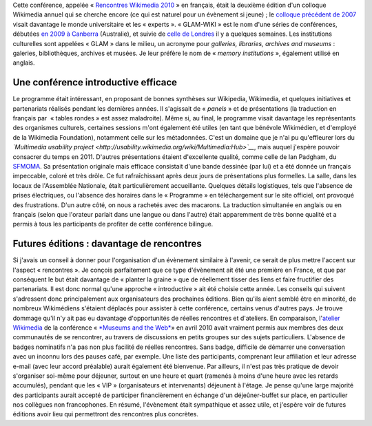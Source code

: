.. title: Rencontres Wikimedia 2010 : « GLAM-WIKI » à Paris
.. slug: rencontres-wikimedia-glam-wiki-2010-paris
.. date: 2010-11-30 00:00:00
.. tags: GLAM,Wikimedia
.. description: 
.. excerpt: Notes des rencontres entre institutions culturelles et Wikimedia


Cette conférence, appelée « \ `Rencontres Wikimedia 2010 <http://rencontres.wikimedia.fr>`__ » en français, était la deuxième édition d'un colloque Wikimedia annuel qui se cherche encore (ce qui est naturel pour un évènement si jeune) ; le `colloque précédent de 2007 <http://fr.wikipedia.org/wiki/Wikip%C3%A9dia:Premier_colloque_francophone_sur_Wikip%C3%A9dia>`__ visait davantage le monde universitaire et les « experts ». « GLAM-WIKI » est le nom d'une séries de conférences, débutées `en 2009 à Canberra <http://www.wikimedia.org.au/wiki/GLAM-WIKI>`__ (Australie), et suivie de `celle de Londres <http://uk.wikimedia.org/wiki/GLAM-WIKI>`__ il y a quelques semaines. Les institutions culturelles sont appelées « GLAM » dans le milieu, un acronyme pour *galleries, libraries, archives and museums* : galeries, bibliothèques, archives et musées. Je leur préfère le nom de « \ *memory institutions* », également utilisé en anglais.

Une conférence introductive efficace
====================================

Le programme était intéressant, en proposant de bonnes synthèses sur Wikipedia, Wikimedia, et quelques initiatives et partenariats réalisés pendant les dernières années. Il s'agissait de « *panels* » et de présentations (la traduction en français par  « tables rondes » est assez maladroite). Même si, au final, le programme visait davantage les représentants des organismes culturels, certaines sessions m'ont également été utiles (en tant que bénévole Wikimédien, et d'employé de la Wikimedia Foundation), notamment celle sur les métadonnées. C'est un domaine que je n'ai pu qu'effleurer lors du *`Multimedia usability project <http://usability.wikimedia.org/wiki/Multimedia:Hub>`__*, mais auquel j'espère pouvoir consacrer du temps en 2011. D'autres présentations étaient d'excellente qualité, comme celle de Ian Padgham, du `SFMOMA <http://www.sfmoma.org>`__. Sa présentation originale mais efficace consistait d'une bande dessinée (par lui) et a été donnée un français impeccable, coloré et très drôle. Ce fut rafraîchissant après deux jours de présentations plus formelles. La salle, dans les locaux de l'Assemblée Nationale, était particulièrement accueillante. Quelques détails logistiques, tels que l'absence de prises électriques, ou l'absence des horaires dans le « Programme » en téléchargement sur le site officiel, ont provoqué des frustrations. D'un autre côté, on nous a rachetés avec des macarons. La traduction simultanée en anglais ou en français (selon que l'orateur parlait dans une langue ou dans l'autre) était apparemment de très bonne qualité et a permis à tous les participants de profiter de cette conférence bilingue.

Futures éditions : davantage de rencontres
==========================================

Si j'avais un conseil à donner pour l'organisation d'un évènement similaire à l'avenir, ce serait de plus mettre l'accent sur l'aspect « rencontres ». Je conçois parfaitement que ce type d'évènement ait été une première en France, et que par conséquent le but était davantage de « planter la graine » que de réellement tisser des liens et faire fructifier des partenariats. Il est donc normal qu'une approche « introductive » ait été choisie cette année. Les conseils qui suivent s'adressent donc principalement aux organisateurs des prochaines éditions. Bien qu'ils aient semblé être en minorité, de nombreux Wikimédiens s'étaient déplacés pour assister à cette conférence, certains venus d'autres pays. Je trouve dommage qu'il n'y ait pas eu davantage d'opportunités de réelles rencontres et d'ateliers. En comparaison, l'\ `atelier Wikimedia <http://www.archimuse.com/mw2010/abstracts/prg_335002379.html>`__ de la conférence « \ `*Museums and the Web* <http://www.archimuse.com/mw2010/>`__\ » en avril 2010 avait vraiment permis aux membres des deux communautés de se rencontrer, au travers de discussions en petits groupes sur des sujets particuliers. L'absence de badges nominatifs n'a pas non plus facilité de réelles rencontres. Sans badge, difficile de démarrer une conversation avec un inconnu lors des pauses café, par exemple. Une liste des participants, comprenant leur affiliation et leur adresse e-mail (avec leur accord préalable) aurait également été bienvenue. Par ailleurs, il n'est pas très pratique de devoir s'organiser soi-même pour déjeuner, surtout en une heure et quart (ramenés à moins d'une heure avec les retards accumulés), pendant que les « VIP » (organisateurs et intervenants) déjeunent à l'étage. Je pense qu'une large majorité des participants aurait accepté de participer financièrement en échange d'un déjeûner-buffet sur place, en particulier nos collègues non francophones. En résumé, l'évènement était sympathique et assez utile, et j'espère voir de futures éditions avoir lieu qui permettront des rencontres plus concrètes.
